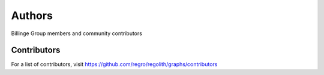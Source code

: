 Authors
=======

Billinge Group members and community contributors

Contributors
------------

For a list of contributors, visit
https://github.com/regro/regolith/graphs/contributors

